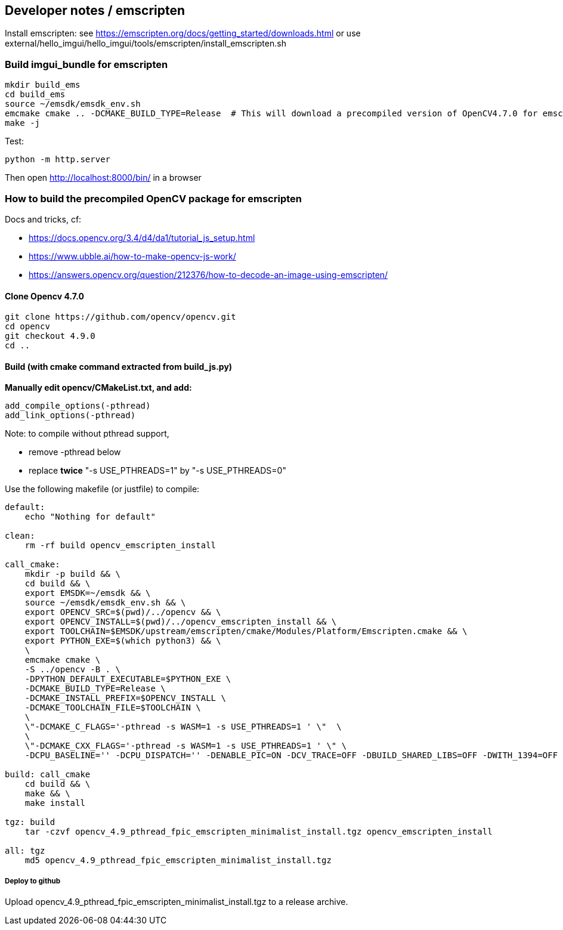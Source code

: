 [[devdoc_emscripten]]
== Developer notes / emscripten

Install emscripten:
see
https://emscripten.org/docs/getting_started/downloads.html
or use external/hello_imgui/hello_imgui/tools/emscripten/install_emscripten.sh

=== Build imgui_bundle for emscripten

```bash
mkdir build_ems
cd build_ems
source ~/emsdk/emsdk_env.sh
emcmake cmake .. -DCMAKE_BUILD_TYPE=Release  # This will download a precompiled version of OpenCV4.7.0 for emscripten
make -j
```


Test:
```
python -m http.server
```


Then open http://localhost:8000/bin/ in a browser

=== How to build the precompiled OpenCV package for emscripten

Docs and tricks, cf:

* https://docs.opencv.org/3.4/d4/da1/tutorial_js_setup.html
* https://www.ubble.ai/how-to-make-opencv-js-work/
* https://answers.opencv.org/question/212376/how-to-decode-an-image-using-emscripten/


==== Clone Opencv 4.7.0

```
git clone https://github.com/opencv/opencv.git
cd opencv
git checkout 4.9.0
cd ..
```

==== Build (with cmake command extracted from build_js.py)

**Manually edit opencv/CMakeList.txt, and add:**

```
add_compile_options(-pthread)
add_link_options(-pthread)
```


Note: to compile without pthread support,

* remove -pthread below
* replace *twice* "-s USE_PTHREADS=1" by "-s USE_PTHREADS=0"

Use the following makefile (or justfile) to compile:

```makefile
default:
    echo "Nothing for default"

clean:
    rm -rf build opencv_emscripten_install

call_cmake:
    mkdir -p build && \
    cd build && \
    export EMSDK=~/emsdk && \
    source ~/emsdk/emsdk_env.sh && \
    export OPENCV_SRC=$(pwd)/../opencv && \
    export OPENCV_INSTALL=$(pwd)/../opencv_emscripten_install && \
    export TOOLCHAIN=$EMSDK/upstream/emscripten/cmake/Modules/Platform/Emscripten.cmake && \
    export PYTHON_EXE=$(which python3) && \
    \
    emcmake cmake \
    -S ../opencv -B . \
    -DPYTHON_DEFAULT_EXECUTABLE=$PYTHON_EXE \
    -DCMAKE_BUILD_TYPE=Release \
    -DCMAKE_INSTALL_PREFIX=$OPENCV_INSTALL \
    -DCMAKE_TOOLCHAIN_FILE=$TOOLCHAIN \
    \
    \"-DCMAKE_C_FLAGS='-pthread -s WASM=1 -s USE_PTHREADS=1 ' \"  \
    \
    \"-DCMAKE_CXX_FLAGS='-pthread -s WASM=1 -s USE_PTHREADS=1 ' \" \
    -DCPU_BASELINE='' -DCPU_DISPATCH='' -DENABLE_PIC=ON -DCV_TRACE=OFF -DBUILD_SHARED_LIBS=OFF -DWITH_1394=OFF -DWITH_ADE=OFF -DWITH_VTK=OFF -DWITH_EIGEN=OFF -DWITH_FFMPEG=OFF -DWITH_GSTREAMER=OFF -DWITH_GTK=OFF -DWITH_GTK_2_X=OFF -DWITH_IPP=OFF -DWITH_JASPER=OFF -DWITH_JPEG=ON -DWITH_WEBP=OFF -DWITH_OPENEXR=OFF -DWITH_OPENGL=OFF -DWITH_OPENVX=OFF -DWITH_OPENNI=OFF -DWITH_OPENNI2=OFF -DWITH_PNG=ON -DWITH_TBB=OFF -DWITH_TIFF=OFF -DWITH_V4L=OFF -DWITH_OPENCL=OFF -DWITH_OPENCL_SVM=OFF -DWITH_OPENCLAMDFFT=OFF -DWITH_OPENCLAMDBLAS=OFF -DWITH_GPHOTO2=OFF -DWITH_LAPACK=OFF -DWITH_ITT=OFF -DWITH_QUIRC=OFF -DWITH_PROTOBUF=OFF -DBUILD_ZLIB=ON -DBUILD_opencv_apps=OFF -DBUILD_opencv_calib3d=OFF -DBUILD_opencv_dnn=OFF -DBUILD_opencv_features2d=OFF -DBUILD_opencv_flann=OFF -DBUILD_opencv_gapi=OFF -DBUILD_opencv_ml=OFF -DBUILD_opencv_photo=OFF -DBUILD_opencv_imgcodecs=ON -DBUILD_opencv_shape=OFF -DBUILD_opencv_videoio=OFF -DBUILD_opencv_videostab=OFF -DBUILD_opencv_highgui=OFF -DBUILD_opencv_superres=OFF -DBUILD_opencv_stitching=OFF -DBUILD_opencv_java=OFF -DBUILD_opencv_js=OFF -DBUILD_opencv_python2=OFF -DBUILD_opencv_python3=OFF -DBUILD_EXAMPLES=OFF -DBUILD_PACKAGE=OFF -DBUILD_TESTS=OFF -DBUILD_PERF_TESTS=OFF -DBUILD_DOCS=OFF -DWITH_PTHREADS_PF=OFF -DCV_ENABLE_INTRINSICS=OFF -DBUILD_WASM_INTRIN_TESTS=OFF

build: call_cmake
    cd build && \
    make && \
    make install

tgz: build
    tar -czvf opencv_4.9_pthread_fpic_emscripten_minimalist_install.tgz opencv_emscripten_install

all: tgz
    md5 opencv_4.9_pthread_fpic_emscripten_minimalist_install.tgz

```


===== Deploy to github

Upload opencv_4.9_pthread_fpic_emscripten_minimalist_install.tgz to a release archive.

